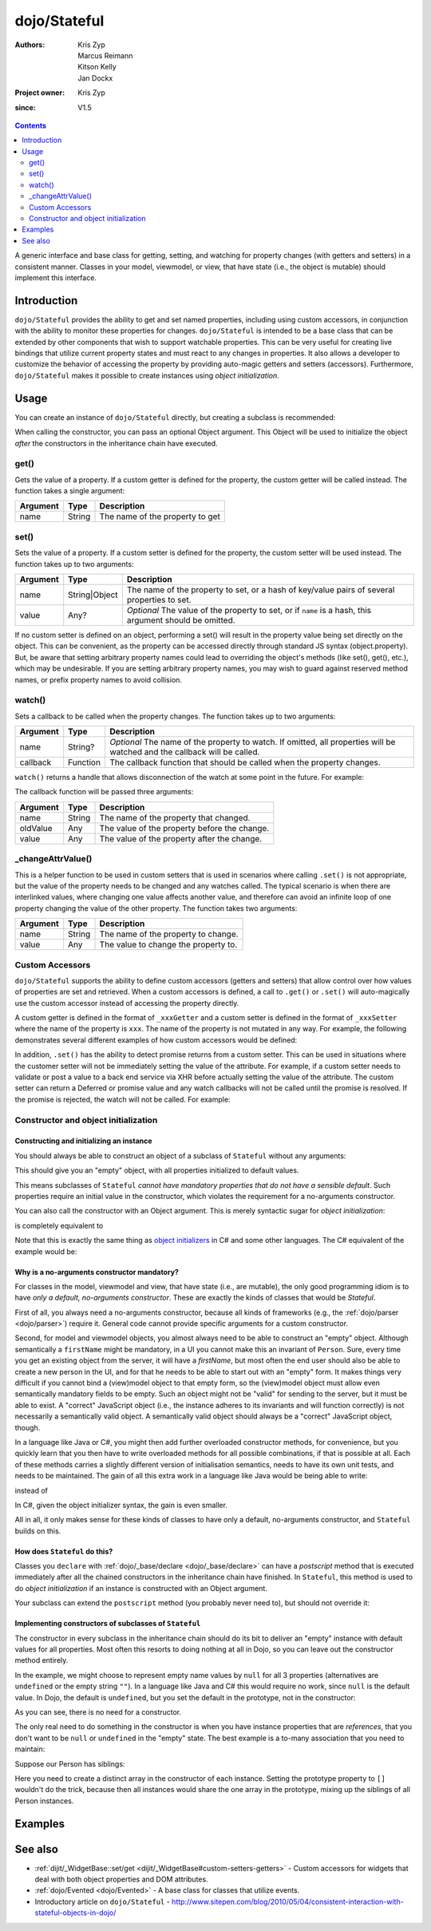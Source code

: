 .. _dojo/Stateful:

=============
dojo/Stateful
=============

:Authors: Kris Zyp, Marcus Reimann, Kitson Kelly, Jan Dockx
:Project owner: Kris Zyp
:since: V1.5

.. contents ::
   :depth: 2

A generic interface and base class for getting, setting, and watching for property changes (with getters and
setters) in a consistent manner. Classes in your model, viewmodel, or view, that have state (i.e., the object
is mutable) should implement this interface.

Introduction
============

``dojo/Stateful`` provides the ability to get and set named properties, including using custom accessors, in conjunction
with the ability to monitor these properties for changes. ``dojo/Stateful`` is intended to be a base class that can be
extended by other components that wish to support watchable properties. This can be very useful for creating live
bindings that utilize current property states and must react to any changes in properties. It also allows a developer to
customize the behavior of accessing the property by providing auto-magic getters and setters (accessors). Furthermore,
``dojo/Stateful`` makes it possible to create instances using `object initialization`.

Usage
=====

You can create an instance of ``dojo/Stateful`` directly, but creating a subclass is recommended:

.. js ::

  require(["dojo/Stateful", "dojo/_base/declare"], function(Stateful, declare){
    // Subclass dojo/Stateful:
    var MyClass = declare([Stateful], {
      foo: null,
      _fooGetter: function(){
        return this.foo;
      },
      _fooSetter: function(value){
        this.foo = value;
      }
    });

    // Create an instance and initialize some property values:
    myObj = new MyClass({
      foo: "baz"
    });

    // Watch changes on a property:
    myObj.watch("foo", function(name, oldValue, value){
      // Do something based on the change
    });

    // Get the value of a property:
    myObj.get("foo");

    // Set the value of a property:
    myObj.set("foo", "bar");
  });

When calling the constructor, you can pass an optional Object argument. This Object will be used
to initialize the object `after` the constructors in the inheritance chain have executed.

get()
-----

Gets the value of a property. If a custom getter is defined for the property, the custom getter will be called instead.
The function takes a single argument:

======== ====== ===============================
Argument Type   Description
======== ====== ===============================
name     String The name of the property to get
======== ====== ===============================

set()
-----

Sets the value of a property. If a custom setter is defined for the property, the custom setter will be used instead.
The function takes up to two arguments:

======== ============= ==============================================================================================
Argument Type          Description
======== ============= ==============================================================================================
name     String|Object The name of the property to set, or a hash of key/value pairs of several properties to set.
value    Any?          *Optional* The value of the property to set, or if ``name`` is a hash, this argument should be
                       omitted.
======== ============= ==============================================================================================

If no custom setter is defined on an object, performing a set() will result in the property value being set directly on the object. This can be convenient, as the property can be accessed directly through standard JS syntax (object.property). But, be aware that setting arbitrary property names could lead to overriding the object's methods (like set(), get(), etc.), which may be undesirable. If you are setting arbitrary property names, you may wish to guard against reserved method names, or prefix property names to avoid collision.

watch()
-------

Sets a callback to be called when the property changes.  The function takes up to two arguments:

======== ======== =================================================================================================
Argument Type     Description
======== ======== =================================================================================================
name     String?  *Optional* The name of the property to watch.  If omitted, all properties will be watched and the
                  callback will be called.
callback Function The callback function that should be called when the property changes.
======== ======== =================================================================================================

``watch()`` returns a handle that allows disconnection of the watch at some point in the future.  For example:

.. js ::

  var handle = myObj.watch("foo", function(name, oldValue, value){
    console.log(name, oldValue, value);
  });
  
  handle.unwatch();

The callback function will be passed three arguments:

======== ====== ============================================
Argument Type   Description
======== ====== ============================================
name     String The name of the property that changed.
oldValue Any    The value of the property before the change.
value    Any    The value of the property after the change.
======== ====== ============================================

_changeAttrValue()
------------------

This is a helper function to be used in custom setters that is used in scenarios where calling ``.set()`` is not
appropriate, but the value of the property needs to be changed and any watches called. The typical scenario is when
there are interlinked values, where changing one value affects another value, and therefore can avoid an infinite loop
of one property changing the value of the other property. The function takes two arguments:

======== ====== ====================================
Argument Type   Description
======== ====== ====================================
name     String The name of the property to change.
value    Any    The value to change the property to.
======== ====== ====================================

Custom Accessors
----------------

``dojo/Stateful`` supports the ability to define custom accessors (getters and setters) that allow control over how
values of properties are set and retrieved.  When a custom accessors is defined, a call to ``.get()`` or ``.set()``
will auto-magically use the custom accessor instead of accessing the property directly.

A custom getter is defined in the format of ``_xxxGetter`` and a custom setter is defined in the format of ``_xxxSetter``
where the name of the property is ``xxx``.  The name of the property is not mutated in any way.  For example,
the following demonstrates several different examples of how custom accessors would be defined:

.. js ::

  require(["dojo/Stateful", "dojo/_base/declare"], function(Stateful, declare){
    var MyClass = declare([Stateful], {
      foo: null,
      _fooGetter: function(){
        return this.foo;
      },
      _fooSetter: function(value){
        this.foo = value;
      },
      
      fooBar: null,
      _fooBarGetter: function(){
        return this.fooBar;
      },
      _fooBarSetter: function(value){
        this.fooBar = value;
      },
      
      foo_bar: null,
      _foo_barGetter: function(){
        return this.fooBar; 
      },
      _foo_barSetter: function(value){
        this.foo_bar = value;
      }
      
      _foo: null,
      __fooGetter: function(){
        return this._foo;
      },
      __fooSetter: function(value){
        this._foo = value;
      }
    });
  });

In addition, ``.set()`` has the ability to detect promise returns from a custom setter. This can be used in situations
where the customer setter will not be immediately setting the value of the attribute. For example, if a custom setter
needs to validate or post a value to a back end service via XHR before actually setting the value of the attribute. The
custom setter can return a Deferred or promise value and any watch callbacks will not be called until the promise is
resolved. If the promise is rejected, the watch will not be called. For example:

.. js ::

  require(["dojo/Stateful", "dojo/Deferred", "dojo/_base/declare"], 
  function(Stateful, Deferred, declare){
    var MyClass = declare([Stateful], {
      foo: null,
      _fooSetter: function(value){
        var d = new Deferred();
        
        // do something async and then
        this.foo = value;
        d.resolve(true);
        
        return d;
      }
    });
  });

Constructor and object initialization
-------------------------------------

Constructing and initializing an instance
~~~~~~~~~~~~~~~~~~~~~~~~~~~~~~~~~~~~~~~~~

You should always be able to construct an object of a subclass of ``Stateful`` without any arguments:

.. js ::

    // Create an instance and initialize some property values:
    var person = new Person();

This should give you an "empty" object, with all properties initialized to default values.

This means subclasses of ``Stateful`` `cannot have mandatory properties that do not have a sensible default`.
Such properties require an initial value in the constructor, which violates the requirement for a no-arguments
constructor.

You can also call the constructor with an Object argument. This is merely syntactic sugar for `object initialization`:

.. js ::

    var person = new Person({
      firstName: "John",
      lastName: "Doe",
      company: "Acme"
    });

is completely equivalent to

.. js ::

    var person = new Person();
    person.set("firstName", "John");
    person.set("lastName", "Doe");
    person.set("company", "Acme");

Note that this is exactly the same thing as `object initializers
<http://msdn.microsoft.com/en-us/library/bb384062.aspx>`_ in C# and some other languages.
The C# equivalent of the example would be:

.. js ::

    /* C# code */
    Person person = new Person {
      firstName = "John",
      lastName = "Doe",
      company = "Acme"
    };

Why is a no-arguments constructor mandatory?
~~~~~~~~~~~~~~~~~~~~~~~~~~~~~~~~~~~~~~~~~~~~

For classes in the model, viewmodel and view, that have state (i.e., are mutable),
the only good programming idiom is to have `only a default, no-arguments constructor`. These are exactly the kinds of
classes that would be `Stateful`.

First of all, you always need a no-arguments constructor, because all kinds of frameworks (e.g., the
:ref:`dojo/parser <dojo/parser>`) require it. General code cannot provide specific arguments for a custom constructor.

Second, for model and viewmodel objects, you almost always need to be able to construct an "empty" object.
Although semantically a ``firstName`` might be mandatory, in a UI you cannot make this an invariant of ``Person``.
Sure, every time you get an existing object from the server, it will have a `firstName`, but most often the end user
should also be able to create a new person in the UI, and for that he needs to be able to start out with an "empty"
form. It makes things very difficult if you cannot bind a (view)model object to that empty form, so the (view)model
object must allow even semantically mandatory fields to be empty. Such an object might not be "valid" for sending to
the server, but it must be able to exist. A "correct" JavaScript object (i.e., the instance adheres to its invariants
and will function correctly) is not necessarily a semantically valid object. A semantically valid object should always
be a "correct" JavaScript object, though.

In a language like Java or C#, you might then add further overloaded constructor methods, for convenience, but you
quickly learn that you then have to write overloaded methods for all possible combinations, if that is possible at all.
Each of these methods carries a slightly different version of initialisation semantics, needs to have its own unit
tests, and needs to be maintained. The gain of all this extra work in a language like Java would be being able to write:

.. js ::

  /* Java code */
  Person person = new Person ("John", "Doe", "Acme");

instead of

.. js ::

  /* Java code */
  Person person = new Person();
  person.setFirstName("John");
  person.setLastName("Doe");
  person.setCompany("Acme");

In C#, given the object initializer syntax, the gain is even smaller.

All in all, it only makes sense for these kinds of classes to have only a default, no-arguments constructor,
and ``Stateful`` builds on this.

How does ``Stateful`` do this?
~~~~~~~~~~~~~~~~~~~~~~~~~~~~~~

Classes you ``declare`` with :ref:`dojo/_base/declare <dojo/_base/declare>` can have a `postscript` method that is
executed immediately after all the chained constructors in the inheritance chain have finished. In ``Stateful``,
this method is used to do `object initialization` if an instance is constructed with an Object argument.

Your subclass can extend the ``postscript`` method (you probably never need to), but should not override it:

.. js ::

  require(["dojo/Stateful", "dojo/_base/declare"], function(Stateful, declare) {

    var Person = declare([Stateful], {

      postscript: function(kwargs) {
        this.inherited(arguments);
        // do your postscript stuff
        // ...
      }

    });

Implementing constructors of subclasses of ``Stateful``
~~~~~~~~~~~~~~~~~~~~~~~~~~~~~~~~~~~~~~~~~~~~~~~~~~~~~~~

The constructor in every subclass in the inheritance chain should do its bit to deliver an "empty" instance with
default values for all properties. Most often this resorts to doing nothing at all in Dojo, so you can leave out
the constructor method entirely.

In the example, we might choose to represent empty name values by ``null`` for all 3 properties (alternatives are
``undefined`` or the empty string ``""``). In a language like Java and C# this would require no work, since ``null``
is the default value. In Dojo, the default is ``undefined``, but you set the default in the prototype, not in the
constructor:

.. js ::

  var Person = declare([Stateful], {

    firstName: null,

    lastName: null,

    company: null,

    getFullName: function() {
      return this.get("firstName") + " " + this.get("lastName");
    },

    // ...

  });

As you can see, there is no need for a constructor.

The only real need to do something in the constructor is when you have instance properties that are `references`,
that you don't want to be ``null`` or ``undefined`` in the "empty" state. The best example is a to-many association
that you need to maintain:

Suppose our Person has siblings:

.. js ::

  var Person = declare([Stateful], {

    // ...

    _siblings: undefined,

    constructor: function() {
      // summary:
      //   After construction, there are no siblings.

      this._siblings = [];
    },

    // ...

    _siblingsGetter: function() {
      return this._siblings.slice(); // return Person[]
    },

    _siblingsSetter: function() {
      throw new Error("Cannot set the siblings directly. Use addSibling and removeSibling instead.");
    },

    addSibling: function(/*Person*/ sibling) {
      // summary:
      //   `sibling` will be in `this.get("siblings")`.
      //   `sibling` cannot be `null` or `undefined`, and must have the same
      //   `lastName` as `this`.

      if (!sibling) {
        throw new Error("sibling must be effective");
      }
      if (!sibling.isInstanceOf || !sibling.isInstanceOf(Person)) {
        throw new Error("sibling must be a Person");
      }
      if (sibling.get("lastName") !== this.get("lastName")) {
        throw new Error("sibling must have the same last name");
      }

      if (this._siblings.indexOf(sibling) < 0) {
        this._siblings.push(sibling);
      }
    },

    removeSibling: function(sibling) {
      // summary:
      //   `sibling` will not be in `this.get("siblings")`

      var siblingIndex = this._siblings.indexOf(sibling);
      if (siblingIndex >= 0) {
        this._siblings.splice(siblingIndex, 1);
      }
    }

  });

Here you need to create a distinct array in the constructor of each instance. Setting the prototype property to ``[]``
wouldn't do the trick, because then all instances would share the one array in the prototype, mixing up the siblings
of all Person instances.

Examples
========

.. code-example ::
  :djConfig: async: true, parseOnLoad: false

  And example of basic attribute getting, setting and watching.

  .. js ::

    require(["dojo/Stateful", "dojo/_base/declare", "dojo/dom", "dojo/dom-construct", "dojo/on", "dojo/domReady!"],
    function(Stateful, declare, dom, domConst, on){
      var FooClass = declare([Stateful], {
        foo: null,
        bar: null
      });
      
      // Setting initial values for properties on construction
      var aFoo = new FooClass({
        foo: "baz",
        bar: "qux"
      });
      
      // Creating a watch handler
      function watchCallback(name, oldValue, value){
        domConst.place("<br>change: " + name + " from: " + oldValue + " to: " + value, "output");
      }
      
      // Setting watches
      aFoo.watch("foo", watchCallback);
      aFoo.watch("bar", watchCallback);
      
      // Setting "click" event handler
      on(dom.byId("startButton"), "click", function(){
        domConst.place("<br>aFoo.get('foo'): " + aFoo.get("foo"), "output");
        domConst.place("<br>aFoo.get('bar'): " + aFoo.get("bar"), "output");
        aFoo.set("foo", 1);
        aFoo.set("bar", 2);
      });
      
    });

  .. html ::

    <p><strong>Output:</strong></p>
    <div id="output"></div>
    <button type="button" id="startButton">Start</button>

.. code-example ::
  :djConfig: async: true, parseOnLoad: false

  An example that uses custom accessors.

  .. js ::

    require(["dojo/Stateful", "dojo/_base/declare", "dojo/dom", "dojo/dom-construct", "dojo/on", "dojo/domReady!"],
    function(Stateful, declare, dom, domConst, on){
      var FooClass = declare([Stateful], {
        foo: null,
        _fooGetter: function(){
          domConst.place("<code>_fooGetter()</code> called<br>", "output");
          return this.foo;
        },
        _fooSetter: function(value){
          domConst.place("<code>_fooSetter()</code> called<br>", "output");
          this.foo = value;
        }
      });
      
      on(dom.byId("startButton"), "click", function(){
        var aFoo = new FooClass({
          foo: "bar"
        });
        domConst.place("<code>aFoo.get('foo')</code>: " + aFoo.get("foo") + "<br>", "output");
        domConst.place("<code>aFoo.set('foo', 'baz')</code>...<br>", "output");
        aFoo.set("foo", "baz");
      });
      
    });

  .. html ::

    <p><strong>Output:</strong></p>
    <div id="output"></div>
    <button type="button" id="startButton">Start</button>

.. code-example ::
  :djConfig: async: true, parseOnLoad: false

  An example of a property that is not set immediately when ``.set()`` is called, but after 500ms, which means the
  ``.watch()`` callback will not be called until the property is actually set.

  .. js ::

    require(["dojo/Stateful", "dojo/Deferred", "dojo/_base/declare", "dojo/dom", "dojo/dom-construct", "dojo/on",
        "dojo/domReady!"],
    function(Stateful, Deferred, declare, dom, domConst, on){
      var FooClass = declare([Stateful], {
        foo: null,
        _fooSetter: function(value){
          domConst.place("<code>_fooSetter()</code> called<br>", "output");
          var d = new Deferred();
          
          var self = this;
          setTimeout(function(){
            self.foo = value;
            d.resolve(true);
          }, 500);
          
          return d;
        }
      });
      
      var aFoo = new FooClass();
      
      aFoo.watch("foo", function(name, oldValue, value){
        domConst.place("<code>" + name + "</code> changed from: " + oldValue + " to: " + value + "<br>", "output");
      });
      
      on(dom.byId("startButton"), "click", function(){
        domConst.place("<code>aFoo.set('foo', 'bar')</code>...<br>", "output");
        aFoo.set("foo", "bar");
      });
    });

  .. html ::

    <p><strong>Output:</strong></p>
    <div id="output"></div>
    <button type="button" id="startButton">Start</button>

See also
========

* :ref:`dijit/_WidgetBase::set/get <dijit/_WidgetBase#custom-setters-getters>` - Custom accessors for widgets that deal
  with both object properties and DOM attributes.

* :ref:`dojo/Evented <dojo/Evented>` - A base class for classes that utilize events.

* Introductory article on ``dojo/Stateful`` -
  http://www.sitepen.com/blog/2010/05/04/consistent-interaction-with-stateful-objects-in-dojo/

